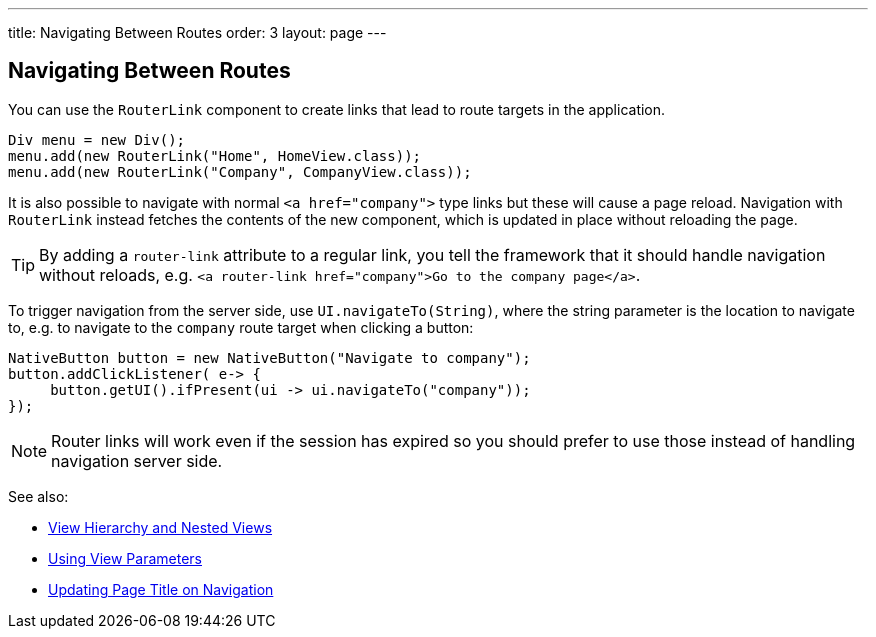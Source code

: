 ---
title: Navigating Between Routes
order: 3
layout: page
---

== Navigating Between Routes

You can use the `RouterLink` component to create links that lead to route targets in the application.

[source,java]
----
Div menu = new Div();
menu.add(new RouterLink("Home", HomeView.class));
menu.add(new RouterLink("Company", CompanyView.class));
----

It is also possible to navigate with normal `<a href="company">` type links but these will cause a page reload.
Navigation with `RouterLink` instead fetches the contents of the new component, which is updated in place without reloading the page.

[TIP]
By adding a `router-link` attribute to a regular link, you tell the framework that it should handle navigation without reloads, e.g. `<a router-link href="company">Go to the company page</a>`.

To trigger navigation from the server side, use `UI.navigateTo(String)`, where the string parameter is the location to navigate to, e.g. to navigate to the `company` route target when clicking a button:

[source,java]
----
NativeButton button = new NativeButton("Navigate to company");
button.addClickListener( e-> {
     button.getUI().ifPresent(ui -> ui.navigateTo("company"));
});
----

[NOTE]
Router links will work even if the session has expired so you should prefer to use those instead of handling navigation server side.

See also:

* <<tutorial-routing-view-hierarchy#,View Hierarchy and Nested Views>>
* <<tutorial-routing-view-parameters#,Using View Parameters>>
* <<tutorial-routing-view-titles#,Updating Page Title on Navigation>>
